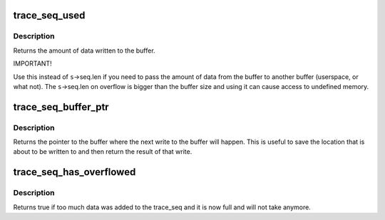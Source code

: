 .. -*- coding: utf-8; mode: rst -*-
.. src-file: include/linux/trace_seq.h

.. _`trace_seq_used`:

trace_seq_used
==============

.. c:function:: int trace_seq_used(struct trace_seq *s)

    amount of actual data written to buffer

    :param struct trace_seq \*s:
        trace sequence descriptor

.. _`trace_seq_used.description`:

Description
-----------

Returns the amount of data written to the buffer.

IMPORTANT!

Use this instead of \ ``s``\ ->seq.len if you need to pass the amount
of data from the buffer to another buffer (userspace, or what not).
The \ ``s``\ ->seq.len on overflow is bigger than the buffer size and
using it can cause access to undefined memory.

.. _`trace_seq_buffer_ptr`:

trace_seq_buffer_ptr
====================

.. c:function:: unsigned char *trace_seq_buffer_ptr(struct trace_seq *s)

    return pointer to next location in buffer

    :param struct trace_seq \*s:
        trace sequence descriptor

.. _`trace_seq_buffer_ptr.description`:

Description
-----------

Returns the pointer to the buffer where the next write to
the buffer will happen. This is useful to save the location
that is about to be written to and then return the result
of that write.

.. _`trace_seq_has_overflowed`:

trace_seq_has_overflowed
========================

.. c:function:: bool trace_seq_has_overflowed(struct trace_seq *s)

    return true if the trace_seq took too much

    :param struct trace_seq \*s:
        trace sequence descriptor

.. _`trace_seq_has_overflowed.description`:

Description
-----------

Returns true if too much data was added to the trace_seq and it is
now full and will not take anymore.

.. This file was automatic generated / don't edit.

